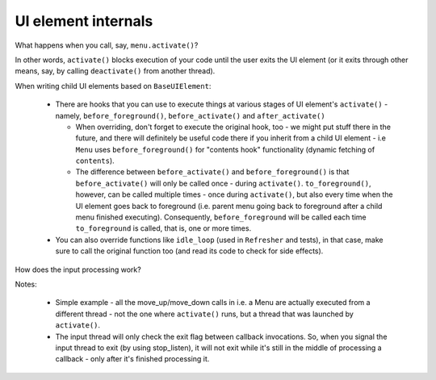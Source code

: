 .. _ui_internals:

####################
UI element internals
####################

What happens when you call, say, ``menu.activate()``?

.. image:: diagrams/base_ui_element.png

In other words, ``activate()`` blocks execution of your code until the user exits the UI element
(or it exits through other means, say, by calling ``deactivate()`` from another thread).

When writing child UI elements based on ``BaseUIElement``:

  * There are hooks that you can use to execute things at various stages of UI element's
    ``activate()`` - namely, ``before_foreground()``, ``before_activate()`` and
    ``after_activate()``

    * When overriding, don't forget to execute the original hook, too - we might put
      stuff there in the future, and there will definitely be useful code there if you
      inherit from a child UI element - i.e ``Menu`` uses ``before_foreground()`` 
      for "contents hook" functionality (dynamic fetching of ``contents``).
    * The difference between ``before_activate()`` and ``before_foreground()`` is
      that ``before_activate()`` will only be called once - during ``activate()``.
      ``to_foreground()``, however, can be called multiple times - once during
      ``activate()``, but also every time when the UI element goes back to foreground
      (i.e. parent menu going back to foreground after a child menu finished executing).
      Consequently, ``before_foreground`` will be called each time ``to_foreground``
      is called, that is, one or more times.

  * You can also override functions like ``idle_loop`` (used in ``Refresher`` and tests),
    in that case, make sure to call the original function too (and read its code to check
    for side effects).

How does the input processing work?

.. image:: diagrams/ui_element_threading.png

Notes:

  * Simple example - all the  move_up/move_down calls in i.e. a Menu are actually
    executed from a different thread - not the one where ``activate()`` runs, but
    a thread that was launched by ``activate()``.
  * The input thread will only check the exit flag between callback invocations. So,
    when you signal the input thread to exit (by using stop_listen), it will not
    exit while it's still in the middle of processing a callback - only after it's
    finished processing it.
